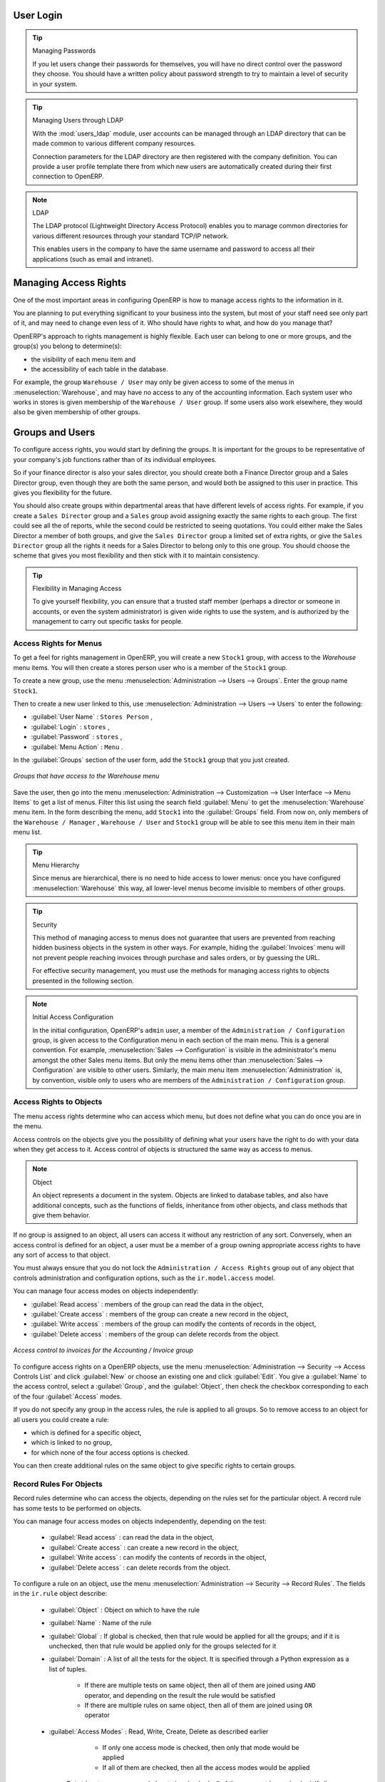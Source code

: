 .. index::
   single: access rights
   single: access; user

User Login
==========

.. tip:: Managing Passwords

   If you let users change their passwords for themselves, you will have no direct control over the
   password they choose.
   You should have a written policy about password strength to try to maintain a level of security in
   your system.

.. index::
   single: module; users_ldap

.. tip:: Managing Users through LDAP

	With the :mod:`users_ldap` module, user accounts can be managed through an LDAP directory that can be
	made common to various different company resources.

	Connection parameters for the LDAP directory are then registered with the company definition.
	You can provide a user profile template there from which new users are automatically created during
	their first connection to OpenERP.

.. index::
   single: LDAP

.. note:: LDAP

	The LDAP protocol (Lightweight Directory Access Protocol) enables you to manage common directories
	for various different resources through your standard TCP/IP network.

	This enables users in the company to have the same username and password to access all
	their applications (such as email and intranet).

Managing Access Rights
======================

One of the most important areas in configuring OpenERP is how to manage access rights to the
information in it.

You are planning to put everything significant to your business into the system, but most of your
staff need see only part of it, and may need to change even less of it. Who should have rights to
what, and how do you manage that?

OpenERP's approach to rights management is highly flexible. Each user can belong to one or more
groups, and the group(s) you belong to determine(s):

* the visibility of each menu item and

* the accessibility of each table in the database.

For example, the group \ ``Warehouse / User`` \ may only be given access to some of the menus in
:menuselection:`Warehouse`, and may have no access to any of the accounting information. Each system user who works in
stores is given membership of the ``Warehouse / User`` group. If some users also work elsewhere, they would also be
given membership of other groups.

.. index::
   pair: user; group

Groups and Users
================

To configure access rights, you would start by defining the groups. It is important for the groups to
be representative of your company's job functions rather than of its individual employees.

So if your finance director is also your sales director, you should create both a Finance Director
group and a Sales Director group, even though they are both the same person, and would both be
assigned to this user in practice. This gives you flexibility for the future.

You should also create groups within departmental areas that have different levels of access
rights. For example, if you create a \ ``Sales Director`` \ group and a \ ``Sales`` \ group avoid
assigning exactly the same rights to each group. The first could see all the of reports, while the
second could be restricted to seeing quotations. You could either make the Sales Director a
member of both groups, and give the \ ``Sales Director`` \ group a limited set of extra rights, or give the
\ ``Sales Director`` \ group all the rights it needs for a Sales Director to belong only to this one
group. You should choose the scheme that gives you most flexibility and then stick with it to
maintain consistency.

.. index::
   pair:  system; administrator

.. tip:: Flexibility in Managing Access

	To give yourself flexibility, you can ensure that a trusted staff member
	(perhaps a director or someone in accounts, or even the system administrator) is given wide rights
	to use the system,
	and is authorized by the management to carry out specific tasks for people.

.. index::
   single: access; menu

Access Rights for Menus
-----------------------

To get a feel for rights management in OpenERP, you will create a new \ ``Stock1`` \  group, with
access to the *Warehouse* menu items. You will then create a stores person user who is a member
of the \ ``Stock1`` \  group.

To create a new group, use the menu :menuselection:`Administration --> Users --> Groups`. Enter the
group name ``Stock1``.

Then to create a new user linked to this, use :menuselection:`Administration --> Users --> Users` to
enter the following:

*  :guilabel:`User Name` : \ ``Stores Person`` \ ,

*  :guilabel:`Login` : \ ``stores`` \ ,

*  :guilabel:`Password` : \ ``stores`` \ ,

*  :guilabel:`Menu Action` : \ ``Menu`` \ .

In the :guilabel:`Groups` section of the user form, add the \ ``Stock1`` \ group that you
just created.

.. figure::  images/menu_access.png
   :scale: 75
   :align: center

   *Groups that have access to the Warehouse menu*

Save the user, then go into the menu :menuselection:`Administration --> Customization --> User
Interface --> Menu Items` to get a list of menus. Filter this list using the search field :guilabel:`Menu` to
get the :menuselection:`Warehouse` menu item. In the form describing the menu, add \ ``Stock1`` \ into the :guilabel:`Groups` field. From now on, only members of
the \ ``Warehouse / Manager`` \, \ ``Warehouse / User`` \ and \ ``Stock1`` \ group will be able to see
this menu item in their main menu list.

.. tip:: Menu Hierarchy

	Since menus are hierarchical, there is no need to hide access to lower menus:
	once you have configured :menuselection:`Warehouse` this way, all lower-level menus become invisible to
	members of other groups.

.. tip:: Security

	This method of managing access to menus does not guarantee that users are prevented from reaching
	hidden business objects in the system in other ways.
	For example, hiding the :guilabel:`Invoices` menu will not prevent people reaching invoices through purchase and
	sales orders, or by guessing the URL.

	For effective security management, you must use the methods for managing access rights to objects
	presented in the following section.

.. note:: Initial Access Configuration

	In the initial configuration, OpenERP's \ ``admin`` \ user, a member of the \ ``Administration / Configuration`` \
	group, is given access to the Configuration menu
	in each section of the main menu. This is a general convention.
	For example, :menuselection:`Sales --> Configuration` is visible in the administrator's menu
	amongst the other Sales menu items.
	But only the menu items other than :menuselection:`Sales --> Configuration` are visible to other users.
	Similarly, the main menu item :menuselection:`Administration` is, by convention, visible only to
	users who are members of the \ ``Administration / Configuration`` \ group.

.. index::
   single: access; objects

Access Rights to Objects
------------------------

The menu access rights determine who can access which menu, but does not define what you can do once
you are in the menu.

Access controls on the objects give you the possibility of defining what your users have the right
to do with your data when they get access to it. Access control of objects is structured the same
way as access to menus.

.. note:: Object

   An object represents a document in the system.
   Objects are linked to database tables, and also have additional concepts,
   such as the functions of fields, inheritance from other objects, and class methods that give them
   behavior.

If no group is assigned to an object, all users can access it without any restriction of any sort.
Conversely, when an access control is defined for an object, a user must be a member of a group
owning appropriate access rights to have any sort of access to that object.

You must always ensure that you do not lock the \ ``Administration / Access Rights`` \ group out of any object
that controls administration and configuration options, such as the \ ``ir.model.access`` \ model.

You can manage four access modes on objects independently:

*  :guilabel:`Read access` : members of the group can read the data in the object,

*  :guilabel:`Create access` : members of the group can create a new record in the object,

*  :guilabel:`Write access` : members of the group can modify the contents of records in the object,

*  :guilabel:`Delete access` : members of the group can delete records from the object.

.. figure::  images/access_control.png
   :scale: 75
   :align: center

   *Access control to invoices for the Accounting / Invoice group*

To configure access rights on a OpenERP objects, use the menu :menuselection:`Administration -->
Security --> Access Controls List` and click :guilabel:`New` or choose an existing one
and click :guilabel:`Edit`.
You give a :guilabel:`Name` to the access control, select a :guilabel:`Group`, and
the :guilabel:`Object`, then check the checkbox corresponding to each of the four :guilabel:`Access` modes.

If you do not specify any group in the access rules, the rule is applied to all groups. So to remove
access to an object for all users you could create a rule:

* which is defined for a specific object,

* which is linked to no group,

* for which none of the four access options is checked.

You can then create additional rules on the same object to give specific rights to certain groups.

.. index::
   single: record

Record Rules For Objects
------------------------

Record rules determine who can access the objects, depending on the rules set for the particular object. A record rule has some tests to be performed on objects.

You can manage four access modes on objects independently, depending on the test:

    * :guilabel:`Read access` : can read the data in the object,

    * :guilabel:`Create access` : can create a new record in the object,

    * :guilabel:`Write access` : can modify the contents of records in the object,

    * :guilabel:`Delete access` : can delete records from the object.

To configure a rule on an object, use the menu :menuselection:`Administration -->
Security --> Record Rules`. The fields in the ``ir.rule`` object describe:

    * :guilabel:`Object` : Object on which to have the rule

    * :guilabel:`Name` : Name of the rule

    * :guilabel:`Global` : If global is checked, then that rule would be applied for all the groups; and if it is unchecked, then that rule would be applied only for the groups selected for it

    * :guilabel:`Domain` : A list of all the tests for the object. It is specified through a Python expression as a list of tuples.

            * If there are multiple tests on same object, then all of them are joined using ``AND`` operator, and depending on the result the rule would be satisfied

            * If there are multiple rules on same object, then all of them are joined using ``OR`` operator

    * :guilabel:`Access Modes` : Read, Write, Create, Delete as described earlier

            * If only one access mode is checked, then only that mode would be applied

            * If all of them are checked, then all the access modes would be applied

        But at least one access mode has to be checked, all of them can not be unchecked. If all of them are unchecked, it would raise an exception.

.. .. figure:: images/security_rule.png
..    :scale: 75
..    :align: center

*For example :* We can have a rule defined on ``res.partner`` object, which tests if the user is the dedicated salesman of the partner ``[('user_id', '=', user.id)]``. We check only the create and write access modes and keep other access modes unchecked.

This would mean that a user in the group for which the rule is applied can only create/write records where he himself serves as the dedicated salesman, and cannot create/write records where he is not the dedicated salesman. As other access modes are unchecked, the user can read/delete the records of partners where he is not the dedicated salesman.

.. index::
   single: modification history

Modification History
--------------------

.. _fig-log:

.. figure::  images/view_log.png
   :scale: 75
   :align: center

   *Partner Record History*

Each record in an OpenERP database carries a note of its history. You can find out who it was
created by and when that occurred, and who last modified it and when that occurred. Click the
:guilabel:`View Log` link at the right of any form in the web client
to display a dialog box showing this information, as shown in the
figure :ref:`fig-log`. It can help you identify who to contact if there are any problems with the
data in the records.

.. index::
   single: module; audittrail

.. tip:: Audit Trail

   OpenERP has an Audit Trail module :mod:`audittrail`, which can be used to track any or
   all of the changes to one or more objects. It should be used with care, because it
   can generate huge amounts of data in the live database, but can be an invaluable
   tool.

.. Copyright © Open Object Press. All rights reserved.

.. You may take electronic copy of this publication and distribute it if you don't
.. change the content. You can also print a copy to be read by yourself only.

.. We have contracts with different publishers in different countries to sell and
.. distribute paper or electronic based versions of this book (translated or not)
.. in bookstores. This helps to distribute and promote the Open ERP product. It
.. also helps us to create incentives to pay contributors and authors using author
.. rights of these sales.

.. Due to this, grants to translate, modify or sell this book are strictly
.. forbidden, unless Tiny SPRL (representing Open Object Press) gives you a
.. written authorisation for this.

.. Many of the designations used by manufacturers and suppliers to distinguish their
.. products are claimed as trademarks. Where those designations appear in this book,
.. and Open Object Press was aware of a trademark claim, the designations have been
.. printed in initial capitals.

.. While every precaution has been taken in the preparation of this book, the publisher
.. and the authors assume no responsibility for errors or omissions, or for damages
.. resulting from the use of the information contained herein.

.. Published by Open Object Press, Grand Rosière, Belgium

